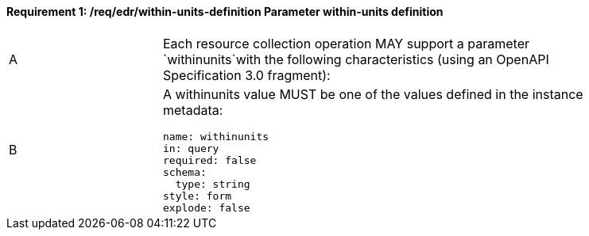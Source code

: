 [[req_edr_within-units-definition]]
==== *Requirement {counter:req-id}: /req/edr/within-units-definition* Parameter within-units definition
[width="90%",cols="2,6a"]
|===
^|A |Each resource collection operation MAY support a parameter `withinunits`with the following characteristics (using an OpenAPI Specification 3.0 fragment):
^|B | A withinunits value MUST be one of the values defined in the instance metadata:
[source,YAML]
----
name: withinunits
in: query
required: false
schema:
  type: string
style: form
explode: false
----
|===

